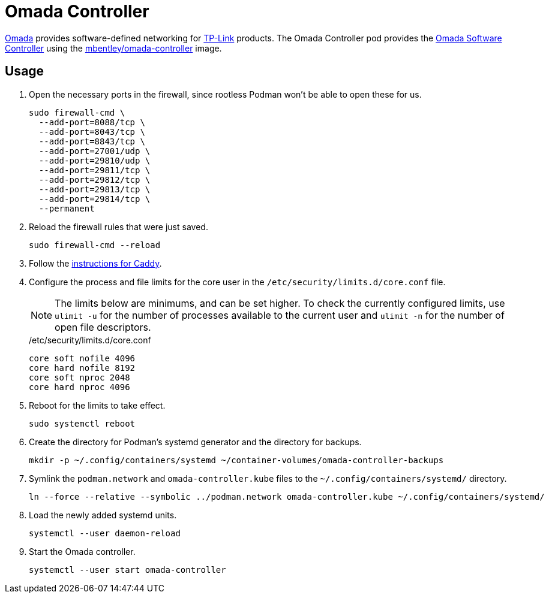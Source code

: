= Omada Controller
:experimental:
:icons: font
:keywords: ap network omada router tp-link wifi wireless
ifdef::env-github[]
:tip-caption: :bulb:
:note-caption: :information_source:
:important-caption: :heavy_exclamation_mark:
:caution-caption: :fire:
:warning-caption: :warning:
endif::[]
:Omada: https://www.tp-link.com/us/omada-sdn/[Omada]
:Omada-Software-Controller: https://www.tp-link.com/us/business-networking/omada-sdn-controller/omada-software-controller/[Omada Software Controller]

{Omada} provides software-defined networking for https://www.tp-link.com/us/[TP-Link] products.
The Omada Controller pod provides the {Omada-Software-Controller} using the https://github.com/mbentley/docker-omada-controller[mbentley/omada-controller] image.

== Usage

. Open the necessary ports in the firewall, since rootless Podman won't be able to open these for us.
+
[,sh]
----
sudo firewall-cmd \
  --add-port=8088/tcp \
  --add-port=8043/tcp \
  --add-port=8843/tcp \
  --add-port=27001/udp \
  --add-port=29810/udp \
  --add-port=29811/tcp \
  --add-port=29812/tcp \
  --add-port=29813/tcp \
  --add-port=29814/tcp \
  --permanent
----

. Reload the firewall rules that were just saved.
+
[,sh]
----
sudo firewall-cmd --reload
----

. Follow the <<../caddy/README.adoc,instructions for Caddy>>.

. Configure the process and file limits for the core user in the `/etc/security/limits.d/core.conf` file.
+
--
[NOTE]
====
The limits below are minimums, and can be set higher.
To check the currently configured limits, use `ulimit -u` for the number of processes available to the current user and `ulimit -n` for the number of open file descriptors.
====

./etc/security/limits.d/core.conf
[source]
----
core soft nofile 4096
core hard nofile 8192
core soft nproc 2048
core hard nproc 4096
----
--

. Reboot for the limits to take effect.
+
[,sh]
----
sudo systemctl reboot
----

. Create the directory for Podman's systemd generator and the directory for backups.
+
[,sh]
----
mkdir -p ~/.config/containers/systemd ~/container-volumes/omada-controller-backups
----

. Symlink the `podman.network` and `omada-controller.kube` files to the `~/.config/containers/systemd/` directory.
+
[,sh]
----
ln --force --relative --symbolic ../podman.network omada-controller.kube ~/.config/containers/systemd/
----

. Load the newly added systemd units.
+
[,sh]
----
systemctl --user daemon-reload
----

. Start the Omada controller.
+
[,sh]
----
systemctl --user start omada-controller
----
